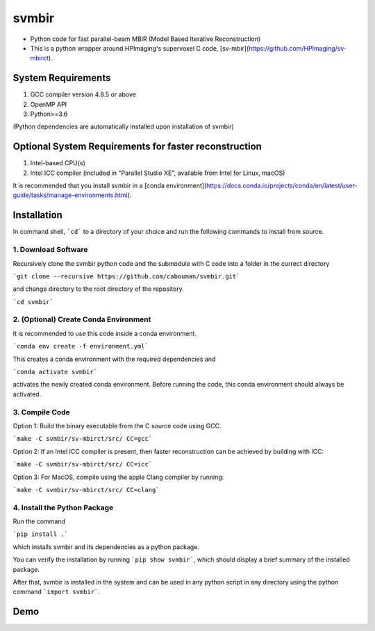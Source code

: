 svmbir
======

* Python code for fast parallel-beam MBIR (Model Based Iterative Reconstruction)

* This is a python wrapper around HPImaging's supervoxel C code, [sv-mbir](https://github.com/HPImaging/sv-mbirct).

System Requirements
-------------------
1. GCC compiler version 4.8.5 or above
2. OpenMP API
3. Python>=3.6

(Python dependencies are automatically installed upon installation of svmbir)


Optional System Requirements for faster reconstruction
------------------------------------------------------
1. Intel-based CPU(s)
2. Intel ICC compiler (included in "Parallel Studio XE", available from Intel for Linux, macOS)

It is recommended that you install svmbir in a [conda environment](https://docs.conda.io/projects/conda/en/latest/user-guide/tasks/manage-environments.html).

Installation
------------
In command shell, ```cd``` to a directory of your choice and run the following commands to install from source.

1. Download Software
~~~~~~~~~~~~~~~~~~~~
Recursively clone the svmbir python code and the submodule with C code into a folder in the currect directory  

```git clone --recursive https://github.com/cabouman/svmbir.git```  

and change directory to the root directory of the repository.  

```cd svmbir```  

2. (Optional) Create Conda Environment
~~~~~~~~~~~~~~~~~~~~~~~~~~~~~~~~~~~~~~
It is recommended to use this code inside a conda environment.  

```conda env create -f environment.yml```  

This creates a conda environment with the required dependencies and  

```conda activate svmbir```  

activates the newly created conda environment. Before running the code, this conda environment should always be activated.

3. Compile Code
~~~~~~~~~~~~~~~
Option 1: Build the binary executable from the C source code using GCC. 

```make -C svmbir/sv-mbirct/src/ CC=gcc``` 

Option 2: If an Intel ICC compiler is present, then faster reconstruction can be achieved by building with ICC: 

```make -C svmbir/sv-mbirct/src/ CC=icc```  

Option 3: For MacOS, compile using the apple Clang compiler by running:  

```make -C svmbir/sv-mbirct/src/ CC=clang```  


4. Install the Python Package
~~~~~~~~~~~~~~~~~~~~~~~~~~~~~
Run the command  

```pip install .```  

which installs svmbir and its dependencies as a python package.

You can verify the installation by running ```pip show svmbir```, which should display a brief summary of the installed package.

After that, svmbir is installed in the system and can be used in any python script in any directory using the python command ```import svmbir```.


Demo
----


